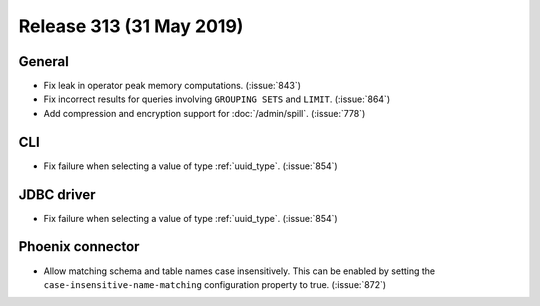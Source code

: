 =========================
Release 313 (31 May 2019)
=========================

General
-------

* Fix leak in operator peak memory computations. (:issue:`843`)
* Fix incorrect results for queries involving ``GROUPING SETS`` and ``LIMIT``. (:issue:`864`)
* Add compression and encryption support for :doc:`/admin/spill`. (:issue:`778`)

CLI
---

* Fix failure when selecting a value of type :ref:`uuid_type`. (:issue:`854`)

JDBC driver
-----------

* Fix failure when selecting a value of type :ref:`uuid_type`. (:issue:`854`)

Phoenix connector
-------------------

* Allow matching schema and table names case insensitively. This can be enabled by setting
  the ``case-insensitive-name-matching`` configuration property to true. (:issue:`872`)
